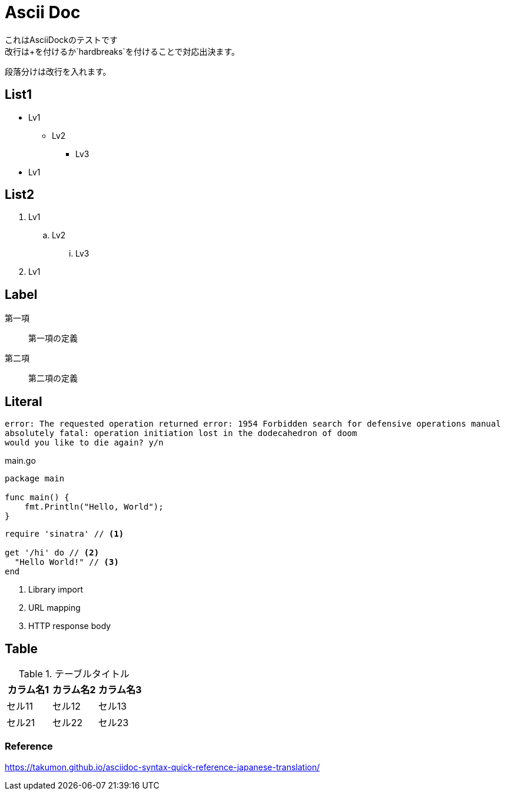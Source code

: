 = Ascii Doc

[%hardbreaks]
これはAsciiDockのテストです
改行は+を付けるか`hardbreaks`を付けることで対応出決ます。

段落分けは改行を入れます。

== List1

* Lv1
** Lv2
*** Lv3
* Lv1

== List2

. Lv1
.. Lv2
... Lv3
. Lv1

== Label

第一項::
第一項の定義
第二項::
第二項の定義

== Literal

....
error: The requested operation returned error: 1954 Forbidden search for defensive operations manual
absolutely fatal: operation initiation lost in the dodecahedron of doom
would you like to die again? y/n
....

[source,go]
.main.go
----
package main

func main() {
    fmt.Println("Hello, World");
}
----

[source,ruby]
----
require 'sinatra' // <1>

get '/hi' do // <2>
  "Hello World!" // <3>
end
----
<1> Library import
<2> URL mapping
<3> HTTP response body

== Table

.テーブルタイトル
|===
|カラム名1 |カラム名2 |カラム名3 

|セル11
|セル12
|セル13

|セル21
|セル22
|セル23
|===

=== Reference

https://takumon.github.io/asciidoc-syntax-quick-reference-japanese-translation/